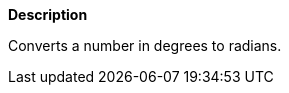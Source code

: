 // This is generated by ESQL's AbstractFunctionTestCase. Do no edit it. See ../README.md for how to regenerate it.

*Description*

Converts a number in degrees to radians.
